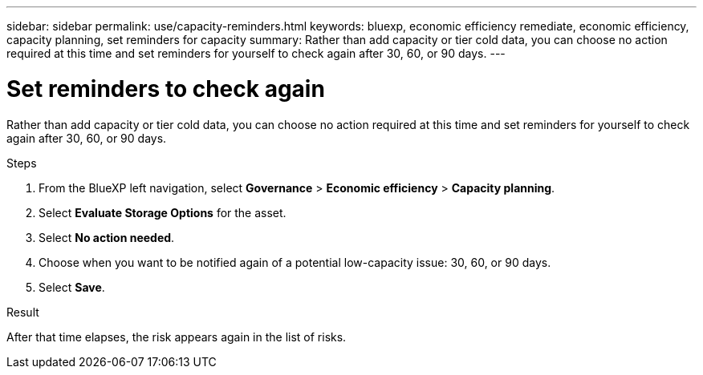 ---
sidebar: sidebar
permalink: use/capacity-reminders.html
keywords: bluexp, economic efficiency remediate, economic efficiency, capacity planning, set reminders for capacity
summary: Rather than add capacity or tier cold data, you can choose no action required at this time and set reminders for yourself to check again after 30, 60, or 90 days.  
---

= Set reminders to check again
:hardbreaks:
:icons: font
:imagesdir: ../media/use/

[.lead]
Rather than add capacity or tier cold data, you can choose no action required at this time and set reminders for yourself to check again after 30, 60, or 90 days. 



.Steps 

. From the BlueXP left navigation, select *Governance* > *Economic efficiency* > *Capacity planning*. 
. Select *Evaluate Storage Options* for the asset.
. Select *No action needed*.

. Choose when you want to be notified again of a potential low-capacity issue: 30, 60, or 90 days. 
. Select *Save*.  

.Result

After that time elapses, the risk appears again in the list of risks.


